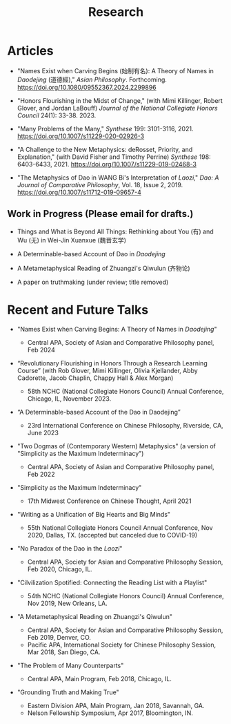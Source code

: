 #+title: Research
#+OPTIONS: toc:nil num:nil html-postamble:nil

* Articles

- "Names Exist when Carving Begins (始制有名): A Theory of Names in /Daodejing/ (道德經)," /Asian Philosophy/. Forthcoming. https://doi.org/10.1080/09552367.2024.2299896

- "Honors Flourishing in the Midst of Change," (with Mimi Killinger, Robert Glover, and Jordan LaBouff) /Journal of the National Collegiate Honors Council/ 24(1): 33-38. 2023.

- "Many Problems of the Many," /Synthese/ 199: 3101-3116, 2021. https://doi.org/10.1007/s11229-020-02926-3

- "A Challenge to the New Metaphysics: deRosset, Priority, and
    Explanation," (with David Fisher and Timothy Perrine) /Synthese/
    198: 6403-6433, 2021. https://doi.org/10.1007/s11229-019-02468-3

-   "The Metaphysics of Dao in WANG Bi's Interpretation of /Laozi/,"
    /Dao: A Journal of Comparative Philosophy/, Vol. 18, Issue 2, 2019. https://doi.org/10.1007/s11712-019-09657-4

** Work in Progress (Please email for drafts.)

- Things and What is Beyond All Things: Rethinking about You (有) and Wu (无) in Wei-Jin Xuanxue (魏晋玄学)

- A Determinable-based Account of Dao in /Daodejing/

- A Metametaphysical Reading of Zhuangzi's Qiwulun (齐物论)

- A paper on truthmaking (under review; title removed)

* Recent and Future Talks

- "Names Exist when Carving Begins: A Theory of Names in /Daodejing/"

    - Central APA, Society of Asian and Comparative Philosophy panel, Feb 2024

- “Revolutionary Flourishing in Honors Through a Research Learning Course” (with Rob Glover, Mimi Killinger, Olivia Kjellander, Abby Cadorette, Jacob Chaplin, Chappy Hall & Alex Morgan)

    -	58th NCHC (National Collegiate Honors Council) Annual Conference, Chicago, IL, November 2023.

- “A Determinable-based Account of the Dao in Daodejing”

    -	23rd International Conference on Chinese Philosophy, Riverside, CA, June 2023

-  "Two Dogmas of (Contemporary Western) Metaphysics" (a version of "Simplicity as the Maximum Indeterminacy")

    -   Central APA, Society of Asian and Comparative Philosophy panel,
        Feb 2022

-  "Simplicity as the Maximum Indeterminacy"

    -   17th Midwest Conference on Chinese Thought, April 2021

-  "Writing as a Unification of Big Hearts and Big Minds"

    -   55th National Collegiate Honors Council Annual Conference, Nov
        2020, Dallas, TX. (accepted but canceled due to COVID-19)

- "No Paradox of the Dao in the /Laozi/"

    -   Central APA, Society for Asian and Comparative Philosophy
        Session, Feb 2020, Chicago, IL.

-   "Cilvilization Spotified: Connecting the Reading List with a
    Playlist"

    -   54th NCHC (National Collegiate Honors Council) Annual
        Conference, Nov 2019, New Orleans, LA.

-   "A Metametaphysical Reading on Zhuangzi's Qiwulun"

    -   Central APA, Society for Asian and Comparative Philosophy
        Session, Feb 2019, Denver, CO.
    -   Pacific APA, International Society for Chinese Philosophy
        Session, Mar 2018, San Diego, CA.

-   "The Problem of Many Counterparts"

    -   Central APA, Main Program, Feb 2018, Chicago, IL.

-   "Grounding Truth and Making True"

    -   Eastern Division APA, Main Program, Jan 2018, Savannah, GA.
    -   Nelson Fellowship Symposium, Apr 2017, Bloomington, IN.
